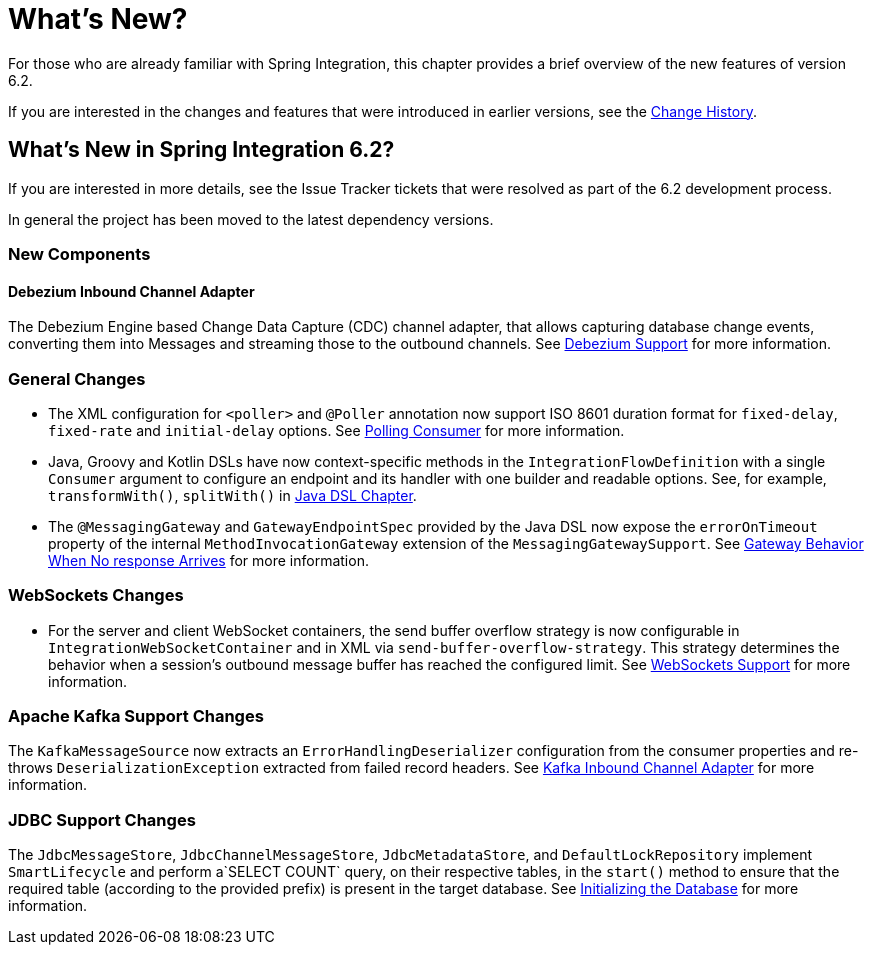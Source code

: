 [[whats-new-part]]
= What's New?

[[spring-integration-intro-new]]
For those who are already familiar with Spring Integration, this chapter provides a brief overview of the new features of version 6.2.

If you are interested in the changes and features that were introduced in earlier versions, see the xref:history.adoc[Change History].

[[whats-new]]

[[what-s-new-in-spring-integration-6-2]]
== What's New in Spring Integration 6.2?

If you are interested in more details, see the Issue Tracker tickets that were resolved as part of the 6.2 development process.

In general the project has been moved to the latest dependency versions.

[[x6.2-new-components]]
=== New Components

[[x6.2-debezium]]
==== Debezium Inbound Channel Adapter

The Debezium Engine based Change Data Capture (CDC) channel adapter, that allows capturing database change events, converting them into Messages and streaming those to the outbound channels.
See xref:debezium.adoc[Debezium Support]  for more information.

[[x6.2-general]]
=== General Changes

- The XML configuration for `<poller>` and `@Poller` annotation now support ISO 8601 duration format for `fixed-delay`, `fixed-rate` and `initial-delay` options.
See xref:endpoint.adoc#endpoint-pollingconsumer[Polling Consumer] for more information.

- Java, Groovy and Kotlin DSLs have now context-specific methods in the `IntegrationFlowDefinition` with a single `Consumer` argument to configure an endpoint and its handler with one builder and readable options.
See, for example, `transformWith()`, `splitWith()` in xref:dsl.adoc#java-dsl[ Java DSL Chapter].

- The `@MessagingGateway` and `GatewayEndpointSpec` provided by the Java DSL now expose the `errorOnTimeout` property of the internal `MethodInvocationGateway` extension of the `MessagingGatewaySupport`.
See xref:gateway.adoc#gateway-no-response[ Gateway Behavior When No response Arrives] for more information.

[[x6.2-websockets]]
=== WebSockets Changes

- For the server and client WebSocket containers, the send buffer overflow strategy is now configurable in `IntegrationWebSocketContainer` and in XML via `send-buffer-overflow-strategy`.
This strategy determines the behavior when a session's outbound message buffer has reached the configured limit.
See xref:web-sockets.adoc#websocket-client-container-attributes[WebSockets Support] for more information.


[[x6.2-kafka]]
=== Apache Kafka Support Changes

The `KafkaMessageSource` now extracts an `ErrorHandlingDeserializer` configuration from the consumer properties and re-throws `DeserializationException` extracted from failed record headers.
See xref:kafka.adoc#kafka-inbound-pollable[Kafka Inbound Channel Adapter] for more information.

[[x6.2-jdbc]]
=== JDBC Support Changes

The `JdbcMessageStore`, `JdbcChannelMessageStore`, `JdbcMetadataStore`, and `DefaultLockRepository` implement `SmartLifecycle` and perform a`SELECT COUNT` query, on their respective tables, in the `start()` method to ensure that the required table (according to the provided prefix) is present in the target database.
See xref:jdbc/message-store.adoc#jdbc-db-init[Initializing the Database] for more information.
